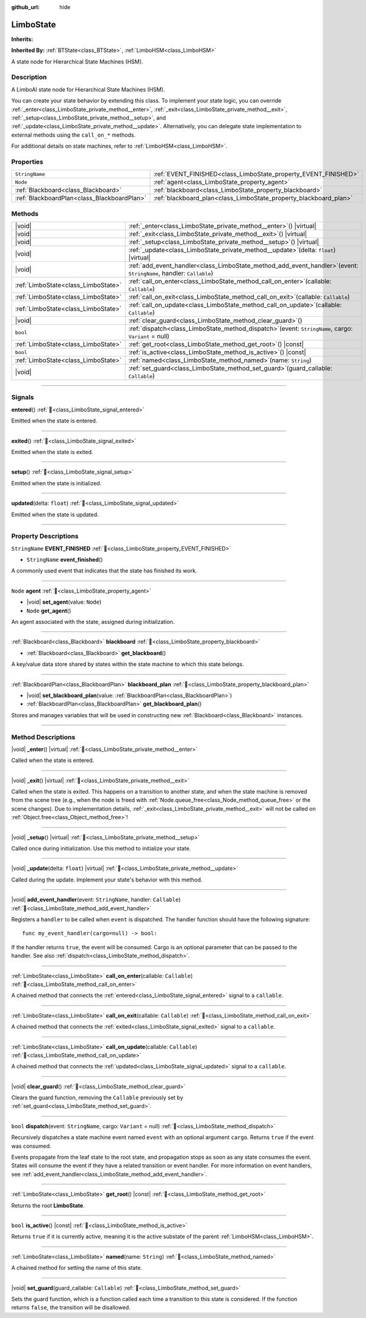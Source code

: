 :github_url: hide

.. DO NOT EDIT THIS FILE!!!
.. Generated automatically from Godot engine sources.
.. Generator: https://github.com/godotengine/godot/tree/4.3/doc/tools/make_rst.py.
.. XML source: https://github.com/godotengine/godot/tree/4.3/modules/limboai/doc_classes/LimboState.xml.

.. _class_LimboState:

LimboState
==========

**Inherits:** 

**Inherited By:** :ref:`BTState<class_BTState>`, :ref:`LimboHSM<class_LimboHSM>`

A state node for Hierarchical State Machines (HSM).

.. rst-class:: classref-introduction-group

Description
-----------

A LimboAI state node for Hierarchical State Machines (HSM).

You can create your state behavior by extending this class. To implement your state logic, you can override :ref:`_enter<class_LimboState_private_method__enter>`, :ref:`_exit<class_LimboState_private_method__exit>`, :ref:`_setup<class_LimboState_private_method__setup>`, and :ref:`_update<class_LimboState_private_method__update>`. Alternatively, you can delegate state implementation to external methods using the ``call_on_*`` methods.

For additional details on state machines, refer to :ref:`LimboHSM<class_LimboHSM>`.

.. rst-class:: classref-reftable-group

Properties
----------

.. table::
   :widths: auto

   +---------------------------------------------+-------------------------------------------------------------------+
   | ``StringName``                              | :ref:`EVENT_FINISHED<class_LimboState_property_EVENT_FINISHED>`   |
   +---------------------------------------------+-------------------------------------------------------------------+
   | ``Node``                                    | :ref:`agent<class_LimboState_property_agent>`                     |
   +---------------------------------------------+-------------------------------------------------------------------+
   | :ref:`Blackboard<class_Blackboard>`         | :ref:`blackboard<class_LimboState_property_blackboard>`           |
   +---------------------------------------------+-------------------------------------------------------------------+
   | :ref:`BlackboardPlan<class_BlackboardPlan>` | :ref:`blackboard_plan<class_LimboState_property_blackboard_plan>` |
   +---------------------------------------------+-------------------------------------------------------------------+

.. rst-class:: classref-reftable-group

Methods
-------

.. table::
   :widths: auto

   +-------------------------------------+---------------------------------------------------------------------------------------------------------------------------+
   | |void|                              | :ref:`_enter<class_LimboState_private_method__enter>`\ (\ ) |virtual|                                                     |
   +-------------------------------------+---------------------------------------------------------------------------------------------------------------------------+
   | |void|                              | :ref:`_exit<class_LimboState_private_method__exit>`\ (\ ) |virtual|                                                       |
   +-------------------------------------+---------------------------------------------------------------------------------------------------------------------------+
   | |void|                              | :ref:`_setup<class_LimboState_private_method__setup>`\ (\ ) |virtual|                                                     |
   +-------------------------------------+---------------------------------------------------------------------------------------------------------------------------+
   | |void|                              | :ref:`_update<class_LimboState_private_method__update>`\ (\ delta\: ``float``\ ) |virtual|                                |
   +-------------------------------------+---------------------------------------------------------------------------------------------------------------------------+
   | |void|                              | :ref:`add_event_handler<class_LimboState_method_add_event_handler>`\ (\ event\: ``StringName``, handler\: ``Callable``\ ) |
   +-------------------------------------+---------------------------------------------------------------------------------------------------------------------------+
   | :ref:`LimboState<class_LimboState>` | :ref:`call_on_enter<class_LimboState_method_call_on_enter>`\ (\ callable\: ``Callable``\ )                                |
   +-------------------------------------+---------------------------------------------------------------------------------------------------------------------------+
   | :ref:`LimboState<class_LimboState>` | :ref:`call_on_exit<class_LimboState_method_call_on_exit>`\ (\ callable\: ``Callable``\ )                                  |
   +-------------------------------------+---------------------------------------------------------------------------------------------------------------------------+
   | :ref:`LimboState<class_LimboState>` | :ref:`call_on_update<class_LimboState_method_call_on_update>`\ (\ callable\: ``Callable``\ )                              |
   +-------------------------------------+---------------------------------------------------------------------------------------------------------------------------+
   | |void|                              | :ref:`clear_guard<class_LimboState_method_clear_guard>`\ (\ )                                                             |
   +-------------------------------------+---------------------------------------------------------------------------------------------------------------------------+
   | ``bool``                            | :ref:`dispatch<class_LimboState_method_dispatch>`\ (\ event\: ``StringName``, cargo\: ``Variant`` = null\ )               |
   +-------------------------------------+---------------------------------------------------------------------------------------------------------------------------+
   | :ref:`LimboState<class_LimboState>` | :ref:`get_root<class_LimboState_method_get_root>`\ (\ ) |const|                                                           |
   +-------------------------------------+---------------------------------------------------------------------------------------------------------------------------+
   | ``bool``                            | :ref:`is_active<class_LimboState_method_is_active>`\ (\ ) |const|                                                         |
   +-------------------------------------+---------------------------------------------------------------------------------------------------------------------------+
   | :ref:`LimboState<class_LimboState>` | :ref:`named<class_LimboState_method_named>`\ (\ name\: ``String``\ )                                                      |
   +-------------------------------------+---------------------------------------------------------------------------------------------------------------------------+
   | |void|                              | :ref:`set_guard<class_LimboState_method_set_guard>`\ (\ guard_callable\: ``Callable``\ )                                  |
   +-------------------------------------+---------------------------------------------------------------------------------------------------------------------------+

.. rst-class:: classref-section-separator

----

.. rst-class:: classref-descriptions-group

Signals
-------

.. _class_LimboState_signal_entered:

.. rst-class:: classref-signal

**entered**\ (\ ) :ref:`🔗<class_LimboState_signal_entered>`

Emitted when the state is entered.

.. rst-class:: classref-item-separator

----

.. _class_LimboState_signal_exited:

.. rst-class:: classref-signal

**exited**\ (\ ) :ref:`🔗<class_LimboState_signal_exited>`

Emitted when the state is exited.

.. rst-class:: classref-item-separator

----

.. _class_LimboState_signal_setup:

.. rst-class:: classref-signal

**setup**\ (\ ) :ref:`🔗<class_LimboState_signal_setup>`

Emitted when the state is initialized.

.. rst-class:: classref-item-separator

----

.. _class_LimboState_signal_updated:

.. rst-class:: classref-signal

**updated**\ (\ delta\: ``float``\ ) :ref:`🔗<class_LimboState_signal_updated>`

Emitted when the state is updated.

.. rst-class:: classref-section-separator

----

.. rst-class:: classref-descriptions-group

Property Descriptions
---------------------

.. _class_LimboState_property_EVENT_FINISHED:

.. rst-class:: classref-property

``StringName`` **EVENT_FINISHED** :ref:`🔗<class_LimboState_property_EVENT_FINISHED>`

.. rst-class:: classref-property-setget

- ``StringName`` **event_finished**\ (\ )

A commonly used event that indicates that the state has finished its work.

.. rst-class:: classref-item-separator

----

.. _class_LimboState_property_agent:

.. rst-class:: classref-property

``Node`` **agent** :ref:`🔗<class_LimboState_property_agent>`

.. rst-class:: classref-property-setget

- |void| **set_agent**\ (\ value\: ``Node``\ )
- ``Node`` **get_agent**\ (\ )

An agent associated with the state, assigned during initialization.

.. rst-class:: classref-item-separator

----

.. _class_LimboState_property_blackboard:

.. rst-class:: classref-property

:ref:`Blackboard<class_Blackboard>` **blackboard** :ref:`🔗<class_LimboState_property_blackboard>`

.. rst-class:: classref-property-setget

- :ref:`Blackboard<class_Blackboard>` **get_blackboard**\ (\ )

A key/value data store shared by states within the state machine to which this state belongs.

.. rst-class:: classref-item-separator

----

.. _class_LimboState_property_blackboard_plan:

.. rst-class:: classref-property

:ref:`BlackboardPlan<class_BlackboardPlan>` **blackboard_plan** :ref:`🔗<class_LimboState_property_blackboard_plan>`

.. rst-class:: classref-property-setget

- |void| **set_blackboard_plan**\ (\ value\: :ref:`BlackboardPlan<class_BlackboardPlan>`\ )
- :ref:`BlackboardPlan<class_BlackboardPlan>` **get_blackboard_plan**\ (\ )

Stores and manages variables that will be used in constructing new :ref:`Blackboard<class_Blackboard>` instances.

.. rst-class:: classref-section-separator

----

.. rst-class:: classref-descriptions-group

Method Descriptions
-------------------

.. _class_LimboState_private_method__enter:

.. rst-class:: classref-method

|void| **_enter**\ (\ ) |virtual| :ref:`🔗<class_LimboState_private_method__enter>`

Called when the state is entered.

.. rst-class:: classref-item-separator

----

.. _class_LimboState_private_method__exit:

.. rst-class:: classref-method

|void| **_exit**\ (\ ) |virtual| :ref:`🔗<class_LimboState_private_method__exit>`

Called when the state is exited. This happens on a transition to another state, and when the state machine is removed from the scene tree (e.g., when the node is freed with :ref:`Node.queue_free<class_Node_method_queue_free>` or the scene changes). Due to implementation details, :ref:`_exit<class_LimboState_private_method__exit>` will not be called on :ref:`Object.free<class_Object_method_free>`!

.. rst-class:: classref-item-separator

----

.. _class_LimboState_private_method__setup:

.. rst-class:: classref-method

|void| **_setup**\ (\ ) |virtual| :ref:`🔗<class_LimboState_private_method__setup>`

Called once during initialization. Use this method to initialize your state.

.. rst-class:: classref-item-separator

----

.. _class_LimboState_private_method__update:

.. rst-class:: classref-method

|void| **_update**\ (\ delta\: ``float``\ ) |virtual| :ref:`🔗<class_LimboState_private_method__update>`

Called during the update. Implement your state's behavior with this method.

.. rst-class:: classref-item-separator

----

.. _class_LimboState_method_add_event_handler:

.. rst-class:: classref-method

|void| **add_event_handler**\ (\ event\: ``StringName``, handler\: ``Callable``\ ) :ref:`🔗<class_LimboState_method_add_event_handler>`

Registers a ``handler`` to be called when ``event`` is dispatched. The handler function should have the following signature:

::

    func my_event_handler(cargo=null) -> bool:

If the handler returns ``true``, the event will be consumed. Cargo is an optional parameter that can be passed to the handler. See also :ref:`dispatch<class_LimboState_method_dispatch>`.

.. rst-class:: classref-item-separator

----

.. _class_LimboState_method_call_on_enter:

.. rst-class:: classref-method

:ref:`LimboState<class_LimboState>` **call_on_enter**\ (\ callable\: ``Callable``\ ) :ref:`🔗<class_LimboState_method_call_on_enter>`

A chained method that connects the :ref:`entered<class_LimboState_signal_entered>` signal to a ``callable``.

.. rst-class:: classref-item-separator

----

.. _class_LimboState_method_call_on_exit:

.. rst-class:: classref-method

:ref:`LimboState<class_LimboState>` **call_on_exit**\ (\ callable\: ``Callable``\ ) :ref:`🔗<class_LimboState_method_call_on_exit>`

A chained method that connects the :ref:`exited<class_LimboState_signal_exited>` signal to a ``callable``.

.. rst-class:: classref-item-separator

----

.. _class_LimboState_method_call_on_update:

.. rst-class:: classref-method

:ref:`LimboState<class_LimboState>` **call_on_update**\ (\ callable\: ``Callable``\ ) :ref:`🔗<class_LimboState_method_call_on_update>`

A chained method that connects the :ref:`updated<class_LimboState_signal_updated>` signal to a ``callable``.

.. rst-class:: classref-item-separator

----

.. _class_LimboState_method_clear_guard:

.. rst-class:: classref-method

|void| **clear_guard**\ (\ ) :ref:`🔗<class_LimboState_method_clear_guard>`

Clears the guard function, removing the ``Callable`` previously set by :ref:`set_guard<class_LimboState_method_set_guard>`.

.. rst-class:: classref-item-separator

----

.. _class_LimboState_method_dispatch:

.. rst-class:: classref-method

``bool`` **dispatch**\ (\ event\: ``StringName``, cargo\: ``Variant`` = null\ ) :ref:`🔗<class_LimboState_method_dispatch>`

Recursively dispatches a state machine event named ``event`` with an optional argument ``cargo``. Returns ``true`` if the event was consumed.

Events propagate from the leaf state to the root state, and propagation stops as soon as any state consumes the event. States will consume the event if they have a related transition or event handler. For more information on event handlers, see :ref:`add_event_handler<class_LimboState_method_add_event_handler>`.

.. rst-class:: classref-item-separator

----

.. _class_LimboState_method_get_root:

.. rst-class:: classref-method

:ref:`LimboState<class_LimboState>` **get_root**\ (\ ) |const| :ref:`🔗<class_LimboState_method_get_root>`

Returns the root **LimboState**.

.. rst-class:: classref-item-separator

----

.. _class_LimboState_method_is_active:

.. rst-class:: classref-method

``bool`` **is_active**\ (\ ) |const| :ref:`🔗<class_LimboState_method_is_active>`

Returns ``true`` if it is currently active, meaning it is the active substate of the parent :ref:`LimboHSM<class_LimboHSM>`.

.. rst-class:: classref-item-separator

----

.. _class_LimboState_method_named:

.. rst-class:: classref-method

:ref:`LimboState<class_LimboState>` **named**\ (\ name\: ``String``\ ) :ref:`🔗<class_LimboState_method_named>`

A chained method for setting the name of this state.

.. rst-class:: classref-item-separator

----

.. _class_LimboState_method_set_guard:

.. rst-class:: classref-method

|void| **set_guard**\ (\ guard_callable\: ``Callable``\ ) :ref:`🔗<class_LimboState_method_set_guard>`

Sets the guard function, which is a function called each time a transition to this state is considered. If the function returns ``false``, the transition will be disallowed.

.. |virtual| replace:: :abbr:`virtual (This method should typically be overridden by the user to have any effect.)`
.. |const| replace:: :abbr:`const (This method has no side effects. It doesn't modify any of the instance's member variables.)`
.. |vararg| replace:: :abbr:`vararg (This method accepts any number of arguments after the ones described here.)`
.. |constructor| replace:: :abbr:`constructor (This method is used to construct a type.)`
.. |static| replace:: :abbr:`static (This method doesn't need an instance to be called, so it can be called directly using the class name.)`
.. |operator| replace:: :abbr:`operator (This method describes a valid operator to use with this type as left-hand operand.)`
.. |bitfield| replace:: :abbr:`BitField (This value is an integer composed as a bitmask of the following flags.)`
.. |void| replace:: :abbr:`void (No return value.)`
